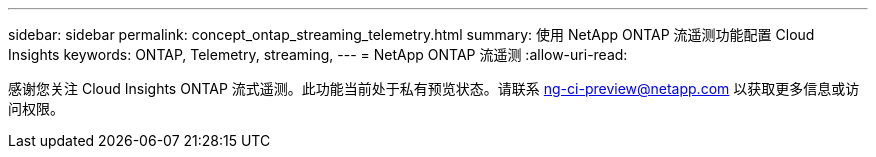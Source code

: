 ---
sidebar: sidebar 
permalink: concept_ontap_streaming_telemetry.html 
summary: 使用 NetApp ONTAP 流遥测功能配置 Cloud Insights 
keywords: ONTAP, Telemetry, streaming, 
---
= NetApp ONTAP 流遥测
:allow-uri-read: 


[role="lead"]
感谢您关注 Cloud Insights ONTAP 流式遥测。此功能当前处于私有预览状态。请联系 ng-ci-preview@netapp.com 以获取更多信息或访问权限。
